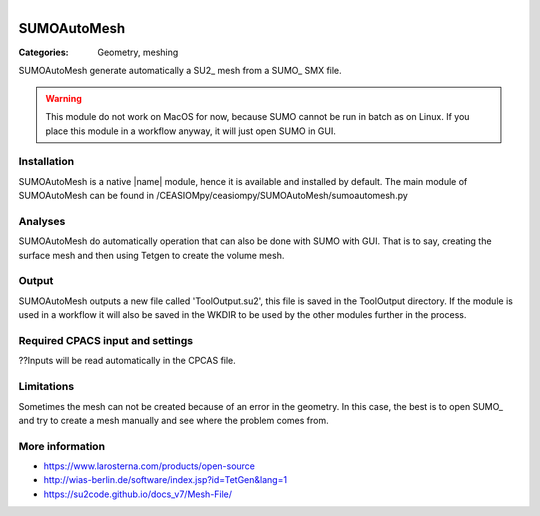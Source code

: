 .. figure:: ../../CEASIOMpy_square_geometry.png
    :width: 180 px
    :align: right
    :alt: CEASIOMpy aerodynamics


SUMOAutoMesh
============

:Categories: Geometry, meshing

SUMOAutoMesh generate automatically a SU2_ mesh from a SUMO_ SMX file.

.. warning::

    This module do not work on MacOS for now, because SUMO cannot be run in batch as on Linux. If you place this module in a workflow anyway, it will just open SUMO in GUI.


Installation
------------

SUMOAutoMesh is a native |name| module, hence it is available and installed by default. The main module of SUMOAutoMesh can be found in /CEASIOMpy/ceasiompy/SUMOAutoMesh/sumoautomesh.py

Analyses
--------

SUMOAutoMesh do automatically operation that can also be done with SUMO with GUI. That is to say, creating the surface mesh and then using Tetgen to create the volume mesh.

.. figure:: sumo_fig.png
    :width: 500 px
    :align: center
    :alt: SUMO in GUI version


Output
------

SUMOAutoMesh outputs a new file called 'ToolOutput.su2', this file is saved in the ToolOutput directory. If the module is used in a workflow it will also be saved in the WKDIR to be used by the other modules further in the process.

Required CPACS input and settings
---------------------------------

??Inputs will be read automatically in the CPCAS file.

Limitations
-----------

Sometimes the mesh can not be created because of an error in the geometry. In this case, the best is to open SUMO_ and try to create a mesh manually and see where the problem comes from.

More information
----------------

* https://www.larosterna.com/products/open-source
* http://wias-berlin.de/software/index.jsp?id=TetGen&lang=1
* https://su2code.github.io/docs_v7/Mesh-File/
